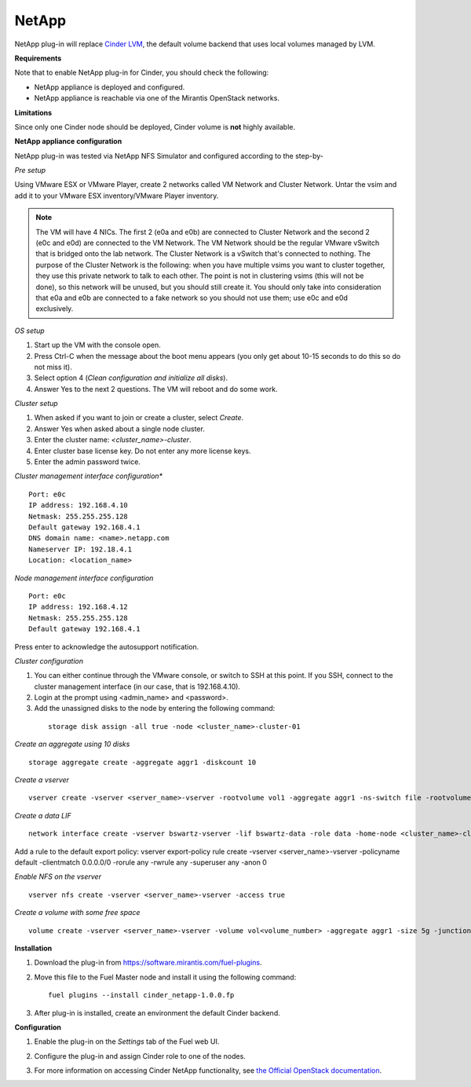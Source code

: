 .. _032-plugin-netapp:

NetApp
++++++

NetApp plug-in will replace
`Cinder LVM <http://docs.openstack.org/juno/config-reference/content/lvm-volume-driver.html>`_, the default volume backend that uses local volumes managed by LVM.


**Requirements**

Note that to enable NetApp plug-in for Cinder, you should check the following:

* NetApp appliance is deployed and configured.

* NetApp appliance is reachable via one of the Mirantis OpenStack networks.

**Limitations**

Since only one Cinder node should be deployed,
Cinder volume is **not** highly available.

**NetApp appliance configuration**

NetApp plug-in was tested via NetApp NFS Simulator and configured according to the step-by-

*Pre setup*

Using VMware ESX or VMware Player,
create 2 networks called VM Network and Cluster Network.
Untar the vsim and add it to your VMware ESX inventory/VMware Player
inventory.

.. note:: The VM will have 4 NICs. The first 2 (e0a and e0b)
          are connected to Cluster Network and the second 2
          (e0c and e0d) are connected to the VM Network.
          The VM Network should be the regular VMware vSwitch
          that is bridged onto the lab network. The Cluster Network
          is a vSwitch that's connected to nothing. The purpose
          of the Cluster Network is the following: when you have
          multiple vsims you want to cluster together,
          they use this private network to talk to each other.
          The point is not in clustering vsims (this will not be done),
          so this network will be unused, but you should still create it.
          You should only take into consideration that e0a and e0b are
          connected to a fake network so you should not use them; use e0c and e0d exclusively.

*OS setup*

#. Start up the VM with the console open.

#. Press Ctrl-C when the message about the boot menu appears (you only get about 10-15 seconds to do this so do not miss it).

#. Select option 4 (*Clean configuration and initialize all disks*).

#. Answer Yes to the next 2 questions. The VM will reboot and do some work.

*Cluster setup*

#. When asked if you want to join or create a cluster, select *Create*.

#. Answer Yes when asked about a single node cluster.

#. Enter the cluster name: *<cluster_name>-cluster*.

#. Enter cluster base license key. Do not enter any more license keys.

#. Enter the admin password twice.

*Cluster management interface configuration**

::


     Port: e0c
     IP address: 192.168.4.10
     Netmask: 255.255.255.128
     Default gateway 192.168.4.1
     DNS domain name: <name>.netapp.com
     Nameserver IP: 192.18.4.1
     Location: <location_name>

*Node management interface configuration*

::

    Port: e0c
    IP address: 192.168.4.12
    Netmask: 255.255.255.128
    Default gateway 192.168.4.1

Press enter to acknowledge the autosupport notification.

*Cluster configuration*

#. You can either continue through the VMware console,
   or switch to SSH at this point.
   If you SSH, connect to the cluster management interface
   (in our case, that is 192.168.4.10).

#. Login at the prompt using <admin_name> and <password>.

#. Add the unassigned disks to the node by entering the following command:

  ::

      storage disk assign -all true -node <cluster_name>-cluster-01

*Create an aggregate using 10 disks*

::

    storage aggregate create -aggregate aggr1 -diskcount 10

*Create a vserver*

::

    vserver create -vserver <server_name>-vserver -rootvolume vol1 -aggregate aggr1 -ns-switch file -rootvolume-security-style unix

*Create a data LIF*

::

     network interface create -vserver bswartz-vserver -lif bswartz-data -role data -home-node <cluster_name>-cluster-01 -home-port e0d -address <192.168.4.15>-netmask <255.255.255.128>

Add a rule to the default export policy:
vserver export-policy rule create -vserver <server_name>-vserver -policyname default -clientmatch 0.0.0.0/0 -rorule any -rwrule any -superuser any -anon 0

*Enable NFS on the vserver*

::

     vserver nfs create -vserver <server_name>-vserver -access true

*Create a volume with some free space*

::

    volume create -vserver <server_name>-vserver -volume vol<volume_number> -aggregate aggr1 -size 5g -junction-path /vol<volume_number>


**Installation**

#. Download the plug-in from `<https://software.mirantis.com/fuel-plugins>`_.

#. Move this file to the Fuel
   Master node and install it using the following command:

   ::

        fuel plugins --install cinder_netapp-1.0.0.fp

#. After plug-in is installed, create an environment the default Cinder backend.

**Configuration**

#. Enable the plug-in on the *Settings* tab of the Fuel web UI.

   .. image:: /_images/fuel-plugin-netapp-configuration.png

#. Configure the plug-in and assign Cinder role to one of the nodes.

#. For more information on accessing Cinder NetApp functionality,
   see `the Official OpenStack documentation <http://docs.openstack.org/juno/config-reference/content/netapp-volume-driver.html>`_.